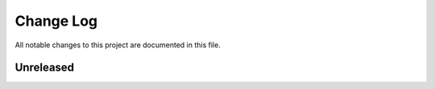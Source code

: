 ##########
Change Log
##########

All notable changes to this project are documented in this file.


==========
Unreleased
==========
